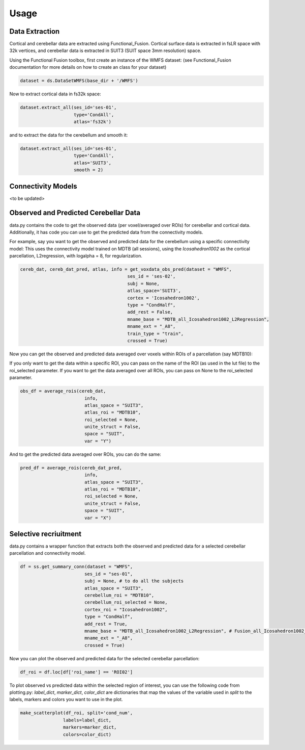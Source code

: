 Usage
=====

Data Extraction
---------------
Cortical and cerebellar data are extracted using Functional_Fusion. 
Cortical surface data is extracted in fsLR space with 32k vertices, and cerebellar data is extracted in SUIT3 (SUIT space 3mm resolution) space.

Using the Functional Fusion toolbox, first create an instance of the WMFS dataset: (see Functional_Fusion documentation for more details on how to create an class for your dataset)

.. code-block:: python

    dataset = ds.DataSetWMFS(base_dir + '/WMFS')

Now to extract cortical data in fs32k space:

.. code-block:: python

    dataset.extract_all(ses_id='ses-01',
                        type='CondAll',
                        atlas='fs32k')


and to extract the data for the cerebellum and smooth it:


.. code-block:: python

    dataset.extract_all(ses_id='ses-01',
                        type='CondAll',
                        atlas='SUIT3', 
                        smooth = 2)

Connectivity Models
-------------------

<to be updated>


Observed and Predicted Cerebellar Data
-------------------------------------- 

data.py contains the code to get the observed data (per voxel/averaged over ROIs) for cerebellar and cortical data. 
Additionally, it has code you can use to get the predicted data from the connectivity models.


For example, say you want to get the observed and predicted data for the cerebellum using a specific connectivity model:
This uses the connectivity model trained on MDTB (all sessions), using the *Icosahedron1002* as the cortical parcellation, 
L2regression, with logalpha = 8, for regularization. 

.. code-block:: python

    cereb_dat, cereb_dat_pred, atlas, info = get_voxdata_obs_pred(dataset = "WMFS",
                                            ses_id = 'ses-02',
                                            subj = None,
                                            atlas_space='SUIT3',
                                            cortex = 'Icosahedron1002',
                                            type = "CondHalf",
                                            add_rest = False,
                                            mname_base = "MDTB_all_Icosahedron1002_L2Regression",
                                            mname_ext = "_A8",
                                            train_type = "train",
                                            crossed = True)


Now you can get the observed and predicted data averaged over voxels within ROIs of a parcellation (say MDTB10):


If you only want to get the data within a specific ROI, you can pass on the name of the ROI (as used in the lut file)
to the roi_selected parameter. If you want to get the data averaged over all ROIs, you can pass on None to the roi_selected parameter.

.. code-block:: python

    obs_df = average_rois(cereb_dat,
                            info,
                            atlas_space = "SUIT3",
                            atlas_roi = "MDTB10",
                            roi_selected = None,
                            unite_struct = False,
                            space = "SUIT", 
                            var = "Y")

And to get the predicted data averaged over ROIs, you can do the same:

.. code-block:: python

    pred_df = average_rois(cereb_dat_pred,
                            info,
                            atlas_space = "SUIT3",
                            atlas_roi = "MDTB10",
                            roi_selected = None,
                            unite_struct = False,
                            space = "SUIT", 
                            var = "X")


Selective recriuitment
----------------------

data.py contains a wrapper function that extracts both the observed and predicted data for a selected cerebellar parcellation and connectivity model.

.. code-block:: python

    df = ss.get_summary_conn(dataset = "WMFS",
                            ses_id = "ses-01",
                            subj = None, # to do all the subjects
                            atlas_space = "SUIT3",
                            cerebellum_roi = "MDTB10",
                            cerebellum_roi_selected = None,
                            cortex_roi = "Icosahedron1002",
                            type = "CondHalf",
                            add_rest = True,
                            mname_base = "MDTB_all_Icosahedron1002_L2Regression", # Fusion_all_Icosahedron1002_L2Regression_05_avg
                            mname_ext = "_A8",
                            crossed = True)


Now you can plot the observed and predicted data for the selected cerebellar parcellation:

.. code-block:: python

    df_roi = df.loc[df['roi_name'] == 'ROI02']


To plot observed vs predicted data within the selected region of interest, you can use the following code from plotting.py:
*label_dict*, *marker_dict*, *color_dict* are dictionaries that map the values of the variable used in *split* to the labels, markers and colors you want to use in the plot.


.. code-block:: python

    make_scatterplot(df_roi, split='cond_num',
                    labels=label_dict,
                    markers=marker_dict,
                    colors=color_dict)


